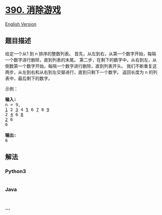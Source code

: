 * [[https://leetcode-cn.com/problems/elimination-game][390. 消除游戏]]
  :PROPERTIES:
  :CUSTOM_ID: 消除游戏
  :END:
[[./solution/0300-0399/0390.Elimination Game/README_EN.org][English
Version]]

** 题目描述
   :PROPERTIES:
   :CUSTOM_ID: 题目描述
   :END:

#+begin_html
  <!-- 这里写题目描述 -->
#+end_html

#+begin_html
  <p>
#+end_html

给定一个从1 到 n 排序的整数列表。
首先，从左到右，从第一个数字开始，每隔一个数字进行删除，直到列表的末尾。
第二步，在剩下的数字中，从右到左，从倒数第一个数字开始，每隔一个数字进行删除，直到列表开头。
我们不断重复这两步，从左到右和从右到左交替进行，直到只剩下一个数字。
返回长度为 n 的列表中，最后剩下的数字。

#+begin_html
  </p>
#+end_html

#+begin_html
  <p>
#+end_html

示例：

#+begin_html
  </p>
#+end_html

#+begin_html
  <pre>
  <strong>输入:</strong>
  n = 9,
  <u>1</u> 2 <u>3</u> 4 <u>5</u> 6 <u>7</u> 8 <u>9</u>
  2 <u>4</u> 6 <u>8</u>
  <u>2</u> 6
  6

  <strong>输出:</strong>
  6</pre>
#+end_html

** 解法
   :PROPERTIES:
   :CUSTOM_ID: 解法
   :END:

#+begin_html
  <!-- 这里可写通用的实现逻辑 -->
#+end_html

#+begin_html
  <!-- tabs:start -->
#+end_html

*** *Python3*
    :PROPERTIES:
    :CUSTOM_ID: python3
    :END:

#+begin_html
  <!-- 这里可写当前语言的特殊实现逻辑 -->
#+end_html

#+begin_src python
#+end_src

*** *Java*
    :PROPERTIES:
    :CUSTOM_ID: java
    :END:

#+begin_html
  <!-- 这里可写当前语言的特殊实现逻辑 -->
#+end_html

#+begin_src java
#+end_src

*** *...*
    :PROPERTIES:
    :CUSTOM_ID: section
    :END:
#+begin_example
#+end_example

#+begin_html
  <!-- tabs:end -->
#+end_html

